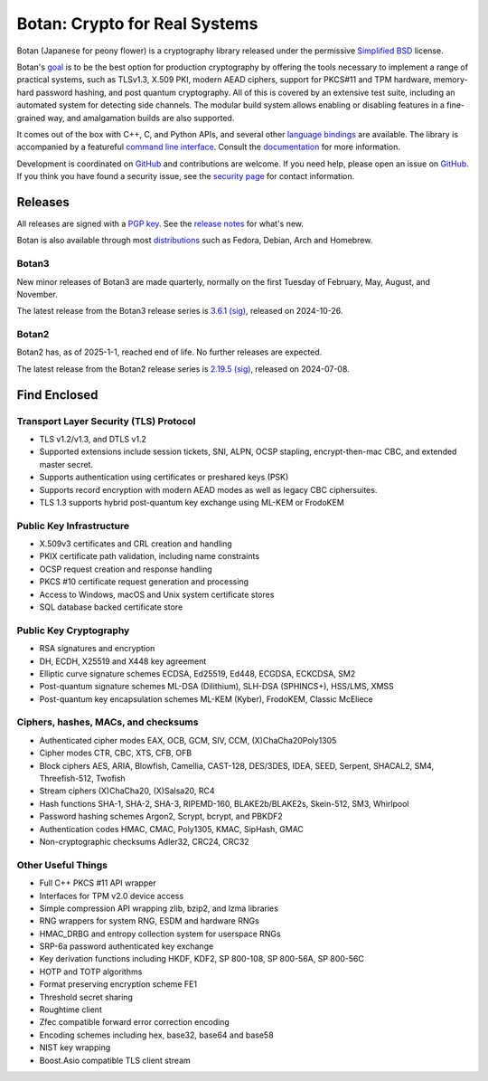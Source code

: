 Botan: Crypto for Real Systems
========================================

Botan (Japanese for peony flower) is a cryptography library released under the
permissive `Simplified BSD <https://botan.randombit.net/license.txt>`_ license.

Botan's `goal <https://botan.randombit.net/handbook/goals.html>`_
is to be the best option for production cryptography by offering the tools
necessary to implement a range of practical systems, such as TLSv1.3, X.509 PKI,
modern AEAD ciphers, support for PKCS#11 and TPM hardware, memory-hard password
hashing, and post quantum cryptography. All of this is covered by an extensive
test suite, including an automated system for detecting side channels. The
modular build system allows enabling or disabling features in a fine-grained way,
and amalgamation builds are also supported.

It comes out of the box with C++, C, and Python APIs, and several other `language
bindings <https://github.com/randombit/botan/wiki/Language-Bindings>`_ are available.
The library is accompanied by a featureful `command line interface
<https://botan.randombit.net/handbook/cli.html>`_. Consult the `documentation
<https://botan.randombit.net/handbook>`_ for more information.

Development is coordinated on `GitHub <https://github.com/randombit/botan>`__ and
contributions are welcome. If you need help, please open an issue on `GitHub
<https://github.com/randombit/botan/issues>`__. If you think you have found a
security issue, see the `security page <https://botan.randombit.net/security.html>`_
for contact information.

|ci_status| |nightly_ci_status| |coverage| |ossfuzz| |repo| |ossf| |cii|

.. |ci_status| image:: https://github.com/randombit/botan/actions/workflows/ci.yml/badge.svg?branch=master
    :target: https://github.com/randombit/botan/actions/workflows/ci.yml
    :alt: CI status

.. |nightly_ci_status| image:: https://github.com/randombit/botan/actions/workflows/nightly.yml/badge.svg?branch=master
    :target: https://github.com/randombit/botan/actions/workflows/nightly.yml
    :alt: nightly CI status

.. |coverage| image:: https://img.shields.io/coverallsCoverage/github/randombit/botan?branch=master
    :target: https://coveralls.io/github/randombit/botan
    :alt: Coverage report

.. |ossfuzz| image:: https://oss-fuzz-build-logs.storage.googleapis.com/badges/botan.svg
    :target: https://oss-fuzz.com/coverage-report/job/libfuzzer_asan_botan/latest
    :alt: OSS-Fuzz status

.. |repo| image:: https://repology.org/badge/tiny-repos/botan.svg
    :target: https://repology.org/project/botan/versions
    :alt: Packaging status

.. |ossf| image:: https://api.securityscorecards.dev/projects/github.com/randombit/botan/badge
    :target: https://securityscorecards.dev/viewer/?uri=github.com/randombit/botan
    :alt: OSSF Scorecard

.. |cii| image:: https://bestpractices.coreinfrastructure.org/projects/531/badge
    :target: https://bestpractices.coreinfrastructure.org/projects/531
    :alt: CII Best Practices statement

Releases
^^^^^^^^^^^^^^^^^^^^^^^^^^^^^^^^^^^^^^^^

All releases are signed with a `PGP key <https://botan.randombit.net/pgpkey.txt>`_.
See the `release notes <https://botan.randombit.net/news.html>`_ for
what's new.

Botan is also available through most `distributions
<https://github.com/randombit/botan/wiki/Distros>`_ such as Fedora,
Debian, Arch and Homebrew.

Botan3
--------

New minor releases of Botan3 are made quarterly, normally on the first Tuesday of
February, May, August, and November.

The latest release from the Botan3 release series is
`3.6.1 <https://botan.randombit.net/releases/Botan-3.6.1.tar.xz>`_
`(sig) <https://botan.randombit.net/releases/Botan-3.6.1.tar.xz.asc>`__,
released on 2024-10-26.

Botan2
--------

Botan2 has, as of 2025-1-1, reached end of life. No further releases are expected.

The latest release from the Botan2 release series is
`2.19.5 <https://botan.randombit.net/releases/Botan-2.19.5.tar.xz>`_
`(sig) <https://botan.randombit.net/releases/Botan-2.19.5.tar.xz.asc>`__,
released on 2024-07-08.

Find Enclosed
^^^^^^^^^^^^^^^^^^^^^^^^^^^^^^^^^^^^^^^^

Transport Layer Security (TLS) Protocol
----------------------------------------

* TLS v1.2/v1.3, and DTLS v1.2
* Supported extensions include session tickets, SNI, ALPN, OCSP stapling,
  encrypt-then-mac CBC, and extended master secret.
* Supports authentication using certificates or preshared keys (PSK)
* Supports record encryption with modern AEAD modes as well as legacy CBC ciphersuites.
* TLS 1.3 supports hybrid post-quantum key exchange using ML-KEM or FrodoKEM

Public Key Infrastructure
----------------------------------------

* X.509v3 certificates and CRL creation and handling
* PKIX certificate path validation, including name constraints
* OCSP request creation and response handling
* PKCS #10 certificate request generation and processing
* Access to Windows, macOS and Unix system certificate stores
* SQL database backed certificate store

Public Key Cryptography
----------------------------------------

* RSA signatures and encryption
* DH, ECDH, X25519 and X448 key agreement
* Elliptic curve signature schemes ECDSA, Ed25519, Ed448, ECGDSA, ECKCDSA, SM2
* Post-quantum signature schemes ML-DSA (Dilithium), SLH-DSA (SPHINCS+), HSS/LMS, XMSS
* Post-quantum key encapsulation schemes ML-KEM (Kyber), FrodoKEM, Classic McEliece

Ciphers, hashes, MACs, and checksums
----------------------------------------

* Authenticated cipher modes EAX, OCB, GCM, SIV, CCM, (X)ChaCha20Poly1305
* Cipher modes CTR, CBC, XTS, CFB, OFB
* Block ciphers AES, ARIA, Blowfish, Camellia, CAST-128, DES/3DES, IDEA,
  SEED, Serpent, SHACAL2, SM4, Threefish-512, Twofish
* Stream ciphers (X)ChaCha20, (X)Salsa20, RC4
* Hash functions SHA-1, SHA-2, SHA-3, RIPEMD-160, BLAKE2b/BLAKE2s, Skein-512, SM3, Whirlpool
* Password hashing schemes Argon2, Scrypt, bcrypt, and PBKDF2
* Authentication codes HMAC, CMAC, Poly1305, KMAC, SipHash, GMAC
* Non-cryptographic checksums Adler32, CRC24, CRC32

Other Useful Things
----------------------------------------

* Full C++ PKCS #11 API wrapper
* Interfaces for TPM v2.0 device access
* Simple compression API wrapping zlib, bzip2, and lzma libraries
* RNG wrappers for system RNG, ESDM and hardware RNGs
* HMAC_DRBG and entropy collection system for userspace RNGs
* SRP-6a password authenticated key exchange
* Key derivation functions including HKDF, KDF2, SP 800-108, SP 800-56A, SP 800-56C
* HOTP and TOTP algorithms
* Format preserving encryption scheme FE1
* Threshold secret sharing
* Roughtime client
* Zfec compatible forward error correction encoding
* Encoding schemes including hex, base32, base64 and base58
* NIST key wrapping
* Boost.Asio compatible TLS client stream
